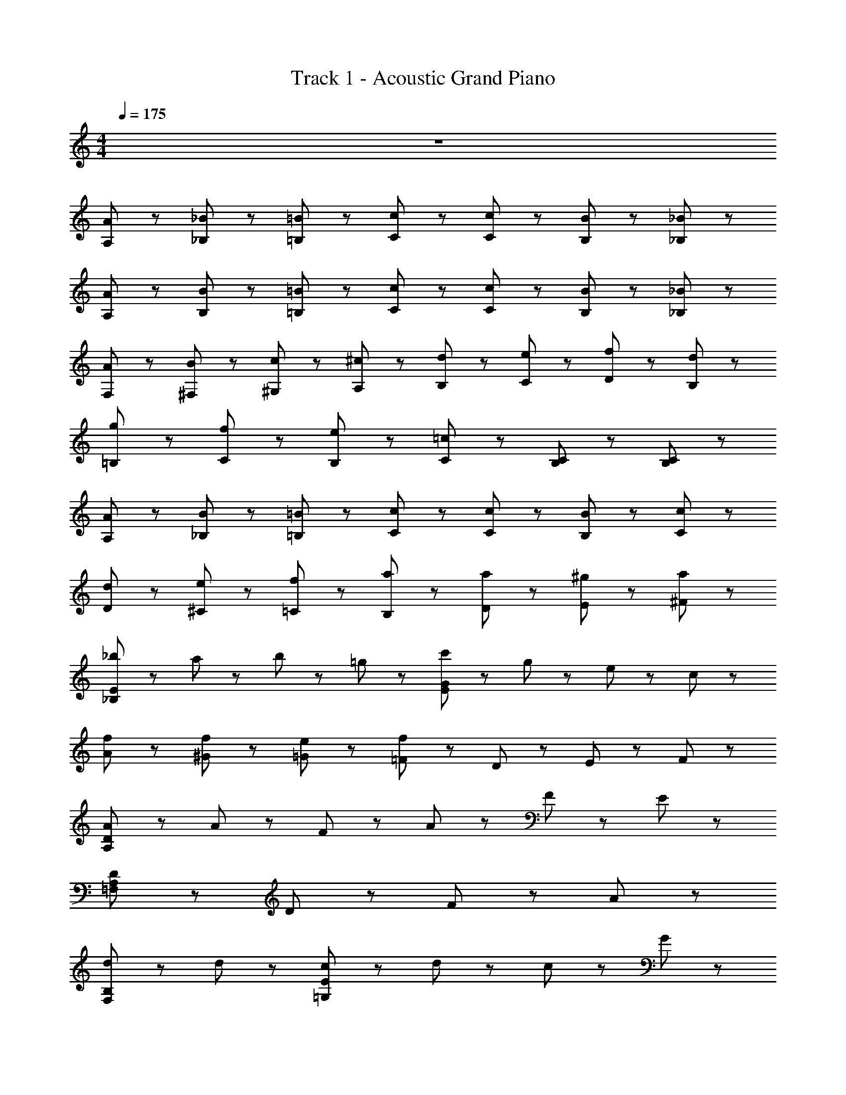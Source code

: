 X: 1
T: Track 1 - Acoustic Grand Piano
Z: ABC Generated by Starbound Composer
L: 1/8
M: 4/4
Q: 1/4=175
K: C
z8 
[A43/48A,43/48] z5/48 [_B43/48_B,43/48] z5/48 [=B43/48=B,43/48] z5/48 [c43/48C43/48] z53/48 [c43/48C43/48] z5/48 [B43/48B,43/48] z5/48 [_B43/48_B,43/48] z5/48 
[A43/48A,43/48] z5/48 [B43/48B,43/48] z5/48 [=B43/48=B,43/48] z5/48 [c43/48C43/48] z53/48 [c43/48C43/48] z5/48 [B43/48B,43/48] z5/48 [_B43/48_B,43/48] z5/48 
[A43/48F,43/48] z5/48 [B43/48^F,43/48] z5/48 [c43/48^G,43/48] z5/48 [^c43/48A,43/48] z5/48 [d43/48B,43/48] z5/48 [e43/48C43/48] z5/48 [f43/48D43/48] z5/48 [d43/48B,43/48] z5/48 
[g43/48=B,43/48] z5/48 [f43/48C43/48] z5/48 [e43/48B,43/48] z5/48 [=c43/48C43/48] z53/48 [B,43/48C43/48] z5/48 [B,43/24C43/24] z5/24 
[A43/48A,43/48] z5/48 [B43/48_B,43/48] z5/48 [=B43/48=B,43/48] z5/48 [c43/48C43/48] z53/48 [c43/48C43/48] z5/48 [B43/48B,43/48] z5/48 [c43/48C43/48] z5/48 
[d43/48D43/48] z5/48 [e43/48^C43/48] z5/48 [f43/48=C43/48] z5/48 [a43/48B,43/48] z53/48 [a43/48D43/48] z5/48 [^g43/48E43/48] z5/48 [a43/48^F43/48] z5/48 
[_b43/48_B,173/48E173/48] z5/48 a43/48 z5/48 b43/48 z5/48 =g43/48 z5/48 [c'43/48E173/48G173/48] z5/48 g43/48 z5/48 e43/48 z5/48 c43/48 z5/48 
[f43/48A43/48] z5/48 [f43/48^G43/48] z5/48 [e43/48=G43/48] z5/48 [f43/48=F43/48] z53/48 D43/48 z5/48 E43/48 z5/48 F43/48 z5/48 
[A65/24A,173/24D173/24] z7/24 A43/48 z5/48 F43/48 z5/48 A43/48 z5/48 F43/48 z5/48 E43/48 z5/48 
[D173/48A,173/24=F,173/24] z67/48 D43/48 z5/48 F43/48 z5/48 A43/48 z5/48 
[d65/24B,173/48F,173/48] z7/24 d43/48 z5/48 [c43/48=G,173/48E173/48] z5/48 d43/48 z5/48 c43/48 z5/48 G43/48 z5/48 
[A,173/48F173/48A235/48] z19/48 [E43/48A,43/48] z53/48 [E43/24E,43/24^C,43/24] z5/24 
[F65/24D,,173/48D,173/48] z7/24 F43/48 z5/48 [E43/48C,,173/48=C,173/48] z5/48 F43/48 z5/48 A43/48 z5/48 D43/48 z5/48 
[G43/48B,,,173/24B,,173/24] z5/48 G11/24 z/24 G11/24 z/24 G43/48 z5/48 G43/48 z5/48 ^F43/48 z5/48 G43/48 z5/48 F43/48 z5/48 G43/48 z5/48 
[G43/48F,,43/48_B,,43/48] z5/48 F43/48 z5/48 [G43/48B,43/24F,43/24] z5/48 G43/48 z5/48 [_B43/48G,43/48C,43/48] z5/48 =B43/48 z5/48 [c43/48G43/24C43/24] z5/48 c43/48 z5/48 
[A43/48A,173/24F,173/24] z5/48 A11/24 z/24 A11/24 z/24 =F43/48 z5/48 F43/48 z5/48 F43/48 z5/48 f43/48 z5/48 f43/24 z5/24 
[d43/48F43/24A,43/24] z5/48 c43/48 z5/48 [d43/48D43/48F,43/48] z5/48 [f43/24F43/24A,43/24] z5/24 [f11/24D11/24F,11/24] z/24 d11/24 z/24 A11/24 z/24 ^G11/24 z/24 =G11/24 z/24 F11/24 z/24 
[d43/48F43/24A,43/24] z5/48 c43/48 z5/48 [d43/48D43/48F,43/48] z5/48 [f43/48F43/24A,43/24] z5/48 f11/24 z/24 g11/24 z/24 [D11/24F,11/24] z13/24 d43/48 z5/48 c43/48 z5/48 
[d43/48F43/24A,43/24] z5/48 c43/48 z5/48 [d43/48D43/48F,43/48] z5/48 [f43/24F43/24A,43/24] z5/24 [f11/24D11/24F,11/24] z/24 d11/24 z/24 A11/24 z/24 ^G11/24 z/24 =G11/24 z/24 F11/24 z/24 
d43/48 z5/48 [c43/48A,43/48F43/48] z5/48 d43/48 z5/48 [a43/48A,43/48F43/48] z5/48 a11/24 z/24 a11/24 z/24 [G,43/48E43/48] z5/48 g43/48 z5/48 [g43/48G,43/48E43/48] z5/48 
[d43/48F43/24B,43/24] z5/48 c43/48 z5/48 [d43/48D43/48F,43/48] z5/48 [f43/24F43/24B,43/24] z5/24 [f11/24D11/24F,11/24] z/24 d11/24 z/24 A11/24 z/24 ^G11/24 z/24 =G11/24 z/24 F11/24 z/24 
[d43/48F43/24B,43/24] z5/48 c43/48 z5/48 [d43/48D43/48F,43/48] z5/48 [f43/48F43/24B,43/24] z5/48 f11/24 z/24 g11/24 z/24 [D11/24F,11/24] z13/24 d43/48 z5/48 c43/48 z5/48 
[d43/48F43/24B,43/24] z5/48 c43/48 z5/48 [d43/48D43/48F,43/48] z5/48 [f43/24F43/24B,43/24] z5/24 [f11/24D11/24F,11/24] z/24 d11/24 z/24 A11/24 z/24 ^G11/24 z/24 =G11/24 z/24 F11/24 z/24 
a11/24 z/24 a11/24 z/24 [a11/24A,43/48A43/48] z/24 a11/24 z/24 a11/24 z/24 a11/24 z/24 [a11/24A,43/48A43/48] z/24 a11/24 z/24 c'43/48 z5/48 [a43/48A,43/48A43/48] z5/48 g43/48 z5/48 [f43/48A,43/48A43/48] z5/48 
[d43/48F43/24A,43/24] z5/48 c43/48 z5/48 [d43/48D43/48F,43/48] z5/48 [f43/24F43/24A,43/24] z5/24 [f11/24D11/24F,11/24] z/24 d11/24 z/24 A11/24 z/24 ^G11/24 z/24 =G11/24 z/24 F11/24 z/24 
[d43/48F43/24A,43/24] z5/48 c43/48 z5/48 [d43/48D43/48F,43/48] z5/48 [f43/48F43/24A,43/24] z5/48 f11/24 z/24 g11/24 z/24 [D11/24F,11/24] z13/24 d43/48 z5/48 c43/48 z5/48 
[d43/48F43/24A,43/24] z5/48 c43/48 z5/48 [d43/48D43/48F,43/48] z5/48 [f43/24F43/24A,43/24] z5/24 [f11/24D11/24F,11/24] z/24 d11/24 z/24 A11/24 z/24 ^G11/24 z/24 =G11/24 z/24 F11/24 z/24 
d43/48 z5/48 [c43/48F43/48A,43/48] z5/48 d43/48 z5/48 [a43/48F43/48A,43/48] z5/48 a11/24 z/24 a11/24 z/24 [E43/48G,43/48] z5/48 g43/48 z5/48 [g43/48E43/48G,43/48] z5/48 
[d43/48F43/24B,43/24] z5/48 c43/48 z5/48 [d43/48D43/48F,43/48] z5/48 [f43/24F43/24B,43/24] z5/24 [f11/24D11/24F,11/24] z/24 d11/24 z/24 A11/24 z/24 ^G11/24 z/24 =G11/24 z/24 F11/24 z/24 
[d43/48F43/24B,43/24] z5/48 c43/48 z5/48 [d43/48D43/48F,43/48] z5/48 [f43/48F43/24B,43/24] z5/48 f11/24 z/24 g11/24 z/24 [D11/24F,11/24] z13/24 d43/48 z5/48 c43/48 z5/48 
[^d11/24^D,11/24] z/24 [d11/24D,11/24] z13/24 [=d11/24=D,11/24] z/24 [d11/24D,11/24] z13/24 [c11/24C,11/24] z/24 [c11/24C,11/24] z25/24 [d43/48D,43/48] z5/48 [^d43/48^D,43/48] z5/48 [c43/48C,43/48] z5/48 
[=d43/48=D,43/48] z5/48 [d43/48D,43/48] z5/48 [d43/48D,43/48] z5/48 [c11/24C,11/24] z/24 [d11/24D,11/24] z49/24 d'43/48 z53/48 
[D43/48D,,173/24] z5/48 [D43/48A,,43/48F,,43/48] z5/48 D43/48 z5/48 [F43/48A,,43/48F,,43/48] z5/48 [A173/48z] [A,,43/48F,,43/48] z53/48 [A,,43/48F,,43/48] z5/48 
[E43/48A,,173/24] z5/48 [E43/48E,43/48C,43/48] z5/48 E43/48 z5/48 [C43/48E,43/48C,43/48] z5/48 [A,173/48z] [E,43/48C,43/48] z53/48 [E,43/48C,43/48] z5/48 
[B,43/48B,,173/24] z5/48 [B,43/48F,43/48D,43/48] z5/48 B,43/48 z5/48 [D43/48F,43/48D,43/48] z5/48 [F43/24z] [F,43/48D,43/48] z5/48 E43/48 z5/48 [F43/48F,43/48D,43/48] z5/48 
[G43/48A,,173/48] z5/48 [G43/48C,43/48E,43/48] z5/48 E43/48 z5/48 [E43/48C,43/48E,43/48] z5/48 [A,,43/48C173/48] z5/48 G,,43/48 z5/48 F,,43/48 z5/48 E,,43/48 z5/48 
[D43/48D,,173/24] z5/48 [D11/24A,,43/48F,,43/48] z/24 D11/24 z/24 D43/48 z5/48 [F43/48A,,43/48F,,43/48] z5/48 [A173/48z] [A,,43/48F,,43/48] z53/48 [A,,43/48F,,43/48] z5/48 
[E43/48A,,173/24] z5/48 [E11/24E,43/48C,43/48] z/24 E11/24 z/24 E43/48 z5/48 [C43/48E,43/48C,43/48] z5/48 [A,173/48z] [E,43/48C,43/48] z53/48 [E,43/48C,43/48] z5/48 
[F43/48D,,173/48] z5/48 [D43/48B,,43/48F,,43/48] z5/48 B,43/48 z5/48 [F43/48B,,43/48F,,43/48] z5/48 [E43/48E,,173/48] z5/48 [C43/48C,43/48G,,43/48] z5/48 G,43/48 z5/48 [E43/48C,43/48G,,43/48] z5/48 
[E65/24A,,173/48z] [C,43/48E,43/48] z53/48 [D43/48C,43/48E,43/48] z5/48 [D173/48A,,173/48z] [F,43/48D,43/48] z53/48 [F,43/48D,43/48] z5/48 
[D43/48D,,173/24] z5/48 [D43/48A,,43/48F,,43/48] z5/48 D43/48 z5/48 [F43/48A,,43/48F,,43/48] z5/48 [A173/48z] [A,,43/48F,,43/48] z53/48 [A,,43/48F,,43/48] z5/48 
[E43/48A,,173/24] z5/48 [E11/24E,43/48C,43/48] z/24 E11/24 z/24 E43/48 z5/48 [C43/48E,43/48C,43/48] z5/48 [A,173/48z] [E,43/48C,43/48] z53/48 [E,43/48C,43/48] z5/48 
[B,43/48B,,173/24] z5/48 [B,11/24F,43/48D,43/48] z/24 B,11/24 z/24 B,43/48 z5/48 [D43/48F,43/48D,43/48] z5/48 [F43/24z] [F,43/48D,43/48] z5/48 E43/48 z5/48 [F43/48F,43/48D,43/48] z5/48 
[G43/24A,,173/48z] [C,43/48E,43/48] z5/48 [E43/24z] [C,43/48E,43/48] z5/48 [A,,43/48C173/48] z5/48 G,,43/48 z5/48 F,,43/48 z5/48 E,,43/48 z5/48 
[D11/24D,11/24] z/24 [D11/24D,11/24] z/24 [D11/24D,11/24] z/24 [^C11/24^C,11/24] z/24 [D11/24D,11/24] z/24 [D11/24D,11/24] z/24 [D11/24D,11/24] z/24 [E11/24E,11/24] z/24 [F11/24F,11/24] z/24 [F11/24F,11/24] z/24 [F11/24F,11/24] z/24 [E11/24E,11/24] z/24 [F11/24F,11/24] z/24 [F11/24F,11/24] z/24 [F11/24F,11/24] z/24 [G11/24G,11/24] z/24 
[A11/24A,11/24] z/24 [A11/24A,11/24] z/24 [A11/24A,11/24] z/24 [A11/24A,11/24] z/24 [A11/24A,11/24] z/24 [A11/24A,11/24] z/24 [A11/24A,11/24] z/24 [A11/24A,11/24] z/24 [^G43/48^G,43/48] z5/48 [A43/48A,43/48] z5/48 [A43/24A,43/24] z5/24 
[F43/48D,,173/48] z5/48 [D43/48B,,43/48F,,43/48] z5/48 B,43/48 z5/48 [F43/48B,,43/48F,,43/48] z5/48 [E43/48E,,173/48] z5/48 [=C43/48G,,43/48=C,43/48] z5/48 =G,43/48 z5/48 [E43/48G,,43/48C,43/48] z5/48 
[E65/24G,,173/48z] [C,43/48E,43/48] z53/48 [^F43/48C,43/48E,43/48] z5/48 [F173/48A,,173/48z] [^F,43/48D,43/48] z53/48 [F,43/48D,43/48] z5/48 
[=B,43/48D,173/24G,,173/24] z5/48 A,43/48 z5/48 B,43/48 z5/48 D173/48 z67/48 
[B,43/48E,173/24A,,173/24] z5/48 A,43/48 z5/48 B,43/48 z5/48 D43/24 z5/24 E43/48 z5/48 B,43/48 z5/48 A,43/48 z5/48 
[B,43/48F,173/24=B,,173/24] z5/48 A,43/48 z5/48 B,43/48 z5/48 D173/48 z67/48 
[B,43/48D,173/24^F,,173/24] z5/48 A,43/48 z5/48 B,43/48 z5/48 F43/24 z5/24 F43/48 z5/48 E43/24 z5/24 
[B,43/48G,,173/24] z5/48 [A,43/48D,43/48B,,43/48] z5/48 B,43/48 z5/48 [D,43/48B,,43/48D43/24] z53/48 [D43/48D,43/48B,,43/48] z5/48 B,43/48 z5/48 [A,43/48D,43/48B,,43/48] z5/48 
[F43/24^G,,173/24z] [D,43/48B,,43/48] z5/48 [F43/24z] [D,43/48B,,43/48] z5/48 [G43/24z] [D,43/48B,,43/48] z5/48 [G43/24z] [D,43/48B,,43/48] z5/48 
[A43/24A,43/24a'173/48a173/48] z53/24 [A43/24A,43/24a'173/48a173/48] z53/24 
[A43/48A,43/48a'173/48a173/48] z5/48 A,,11/24 z13/24 ^C,11/24 z13/24 E,11/24 z13/24 A,11/24 z13/24 D43/48 z5/48 E43/48 z5/48 =F43/48 z5/48 
[A65/24D,173/24z] [A,43/48=F,43/48] z53/48 [A43/48A,43/48F,43/48] z5/48 F43/48 z5/48 [A43/48A,43/48F,43/48] z5/48 F43/48 z5/48 [E43/48A,43/48F,43/48] z5/48 
[D173/48A,,173/24z] [D,43/48F,43/48] z53/48 [D,43/48F,43/48] z53/48 [D43/48D,43/48F,43/48] z5/48 F43/48 z5/48 [A43/48D,43/48F,43/48] z5/48 
[d65/24_B,,173/48z] [F,43/48D,43/48] z53/48 [d43/48F,43/48D,43/48] z5/48 [c43/48=C,173/48] z5/48 [d43/48G,43/48E,43/48] z5/48 c43/48 z5/48 [=G43/48G,43/48E,43/48] z5/48 
[F,173/48A235/48z] [C43/48A,43/48] z53/48 [C43/48A,43/48] z5/48 E,43/48 z53/48 [E43/24^C43/24A,43/24] z5/24 
[F65/24D,173/48z] [A,43/48F,43/48] z53/48 [F11/24A,43/48F,43/48] z/24 F11/24 z/24 [E43/48C,173/48] z5/48 [F43/48G,43/48E,43/48] z5/48 A43/48 z5/48 [D43/48G,43/48E,43/48] z53/48 
[G11/24G,43/48D,43/48=B,,307/48] z/24 G11/24 z/24 G43/48 z5/48 [G43/48G,43/48D,43/48] z5/48 G43/48 z5/48 [G11/24G,43/48D,43/48] z/24 A11/24 z/24 ^F43/48 z5/48 [G43/48G,43/48D,43/48] z5/48 [=F43/48D,,173/48] z5/48 
[D43/48=F,,43/48_B,,43/48] z5/48 _B,43/48 z5/48 [F43/48F,,43/48B,,43/48] z5/48 [E43/48E,,173/48] z5/48 [=C43/48C,43/48=G,,43/48] z5/48 G,43/48 z5/48 [E43/48C,43/48G,,43/48] z5/48 [E43/24G,,43/24z] 
[C,43/48E,43/48] z5/48 [^F43/24A,,65/24z] [D,43/48^F,43/48] z5/48 [F43/48D,43/48F,43/48] z5/48 D43/48 z5/48 E43/48 z5/48 =F43/48 z5/48 [A65/24D,173/24z] 
[A,43/48=F,43/48] z53/48 [A43/48A,43/48F,43/48] z5/48 F43/48 z5/48 [A43/48A,43/48F,43/48] z5/48 F43/48 z5/48 [E43/48A,43/48F,43/48] z5/48 [D173/48A,,173/24z] 
[D,43/48F,43/48] z53/48 [D,43/48F,43/48] z53/48 [D43/48D,43/48F,43/48] z5/48 F43/48 z5/48 [A43/48D,43/48F,43/48] z5/48 [d65/24B,,173/48z] 
[F,43/48D,43/48] z53/48 [d43/48F,43/48D,43/48] z5/48 [c43/48C,173/48] z5/48 [d43/48G,43/48E,43/48] z5/48 c43/48 z5/48 [G43/48G,43/48E,43/48] z5/48 [F,173/48A235/48z] 
[C43/48A,43/48] z53/48 [C43/48A,43/48] z5/48 E,43/48 z53/48 [E43/24^C43/24A,43/24] z5/24 [F65/24D,173/48z] 
[A,43/48F,43/48] z53/48 [F43/48A,43/48F,43/48] z5/48 [E43/48C,173/48] z5/48 [F43/48G,43/48E,43/48] z5/48 A43/48 z5/48 [D43/48G,43/48E,43/48] z5/48 [G43/48=B,,173/24] z5/48 
[G11/24G,43/48D,43/48] z/24 G11/24 z/24 G43/48 z5/48 [G43/48G,43/48D,43/48] z5/48 ^F43/48 z5/48 [G43/48G,43/48D,43/48] z5/48 F43/48 z5/48 [G43/48G,43/48D,43/48] z5/48 G43/48 z5/48 
F43/48 z5/48 [G43/48C,43/24G,,43/24E,,43/24] z5/48 G43/48 z5/48 _B43/48 z5/48 =B43/48 z5/48 [c43/48E43/24=C43/24G,43/24] z5/48 c43/48 z5/48 C43/48 z5/48 
c11/24 z/24 A11/24 z/24 G43/48 z5/48 D43/48 z5/48 C43/48 z5/48 =F43/48 z5/48 [f'43/24f43/24F,43/24F43/24] z5/24 [d43/48F43/24A,43/24] z5/48 
c43/48 z5/48 [d43/48D43/48F,43/48] z5/48 [f43/24F43/24A,43/24] z5/24 [f11/24D11/24F,11/24] z/24 d11/24 z/24 A11/24 z/24 ^G11/24 z/24 =G11/24 z/24 F11/24 z/24 [d43/48F43/24A,43/24] z5/48 
c43/48 z5/48 [d43/48D43/48F,43/48] z5/48 [f43/48F43/24A,43/24] z5/48 f11/24 z/24 g11/24 z/24 [D11/24F,11/24] z13/24 d43/48 z5/48 c43/48 z5/48 [d43/48F43/24A,43/24] z5/48 
c43/48 z5/48 [d43/48D43/48F,43/48] z5/48 [f43/24F43/24A,43/24] z5/24 [f11/24D11/24F,11/24] z/24 d11/24 z/24 A11/24 z/24 ^G11/24 z/24 =G11/24 z/24 F11/24 z/24 d43/48 z5/48 
[c43/48F43/48A,43/48] z5/48 d43/48 z5/48 [a43/48F43/48A,43/48] z5/48 a11/24 z/24 a11/24 z/24 [E43/48G,43/48] z5/48 g43/48 z5/48 [g43/48E43/48G,43/48] z5/48 [d43/48F43/24B,43/24] z5/48 
c43/48 z5/48 [d43/48D43/48F,43/48] z5/48 [f43/24F43/24B,43/24] z5/24 [f11/24D11/24F,11/24] z/24 d11/24 z/24 A11/24 z/24 ^G11/24 z/24 =G11/24 z/24 F11/24 z/24 [d43/48F43/24B,43/24] z5/48 
c43/48 z5/48 [d43/48D43/48F,43/48] z5/48 [f43/48F43/24B,43/24] z5/48 f11/24 z/24 g11/24 z/24 [D11/24F,11/24] z13/24 d43/48 z5/48 c43/48 z5/48 [d43/48F43/24B,43/24] z5/48 
c43/48 z5/48 [d43/48D43/48F,43/48] z5/48 [f43/24F43/24B,43/24] z5/24 [f11/24D11/24F,11/24] z/24 d11/24 z/24 A11/24 z/24 ^G11/24 z/24 =G11/24 z/24 F11/24 z/24 a11/24 z/24 a11/24 z/24 
[a11/24A43/48A,43/48] z/24 a11/24 z/24 a11/24 z/24 a11/24 z/24 [a11/24A43/48A,43/48] z/24 a11/24 z/24 c'43/48 z5/48 [a43/48A43/48A,43/48] z5/48 g43/48 z5/48 [f43/48A43/48A,43/48] z5/48 [d43/48F43/24A,43/24] z5/48 
c43/48 z5/48 [d43/48D43/48F,43/48] z5/48 [f43/24F43/24A,43/24] z5/24 [f11/24D11/24F,11/24] z/24 d11/24 z/24 A11/24 z/24 ^G11/24 z/24 =G11/24 z/24 F11/24 z/24 [d43/48F43/24A,43/24] z5/48 
c43/48 z5/48 [d43/48D43/48F,43/48] z5/48 [f43/48F43/24A,43/24] z5/48 f11/24 z/24 g11/24 z/24 [D11/24F,11/24] z13/24 d43/48 z5/48 c43/48 z5/48 [d43/48F43/24A,43/24] z5/48 
c43/48 z5/48 [d43/48D43/48F,43/48] z5/48 [f43/24F43/24A,43/24] z5/24 [f11/24D11/24F,11/24] z/24 d11/24 z/24 A11/24 z/24 ^G11/24 z/24 =G11/24 z/24 F11/24 z/24 d43/48 z5/48 
[c43/48F43/48A,43/48] z5/48 d43/48 z5/48 [a43/48F43/48A,43/48] z5/48 a11/24 z/24 a11/24 z/24 [E43/48G,43/48] z5/48 g43/48 z5/48 [g43/48E43/48G,43/48] z5/48 [d43/48F43/24B,43/24] z5/48 
c43/48 z5/48 [d43/48D43/48F,43/48] z5/48 [f43/24F43/24B,43/24] z5/24 [f11/24D11/24F,11/24] z/24 d11/24 z/24 A11/24 z/24 ^G11/24 z/24 =G11/24 z/24 F11/24 z/24 [d43/48F43/24B,43/24] z5/48 
c43/48 z5/48 [d43/48D43/48F,43/48] z5/48 [f43/48F43/24B,43/24] z5/48 f11/24 z/24 g11/24 z/24 [D11/24F,11/24] z13/24 d43/48 z5/48 c43/48 z5/48 [^d11/24^D,11/24] z/24 [d11/24D,11/24] z13/24 
[=d11/24=D,11/24] z/24 [d11/24D,11/24] z13/24 [c11/24C,11/24] z/24 [c11/24C,11/24] z25/24 [d43/48D,43/48] z5/48 [^d43/48^D,43/48] z5/48 [c43/48C,43/48] z5/48 [=d43/48=D,43/48] z5/48 [d43/48D,43/48] z5/48 
[d43/48D,43/48] z5/48 [c11/24C,11/24] z/24 [d11/24D,11/24] z49/24 d'43/48 z53/48 [D43/48D,,173/24] z5/48 [D43/48A,,43/48F,,43/48] z5/48 
D43/48 z5/48 [F43/48A,,43/48F,,43/48] z5/48 [A173/48z] [A,,43/48F,,43/48] z53/48 [A,,43/48F,,43/48] z5/48 [E43/48A,,173/24] z5/48 [E43/48E,43/48C,43/48] z5/48 
E43/48 z5/48 [C43/48E,43/48C,43/48] z5/48 [A,173/48z] [E,43/48C,43/48] z53/48 [E,43/48C,43/48] z5/48 [B,43/48_B,,173/24] z5/48 [B,43/48F,43/48D,43/48] z5/48 
B,43/48 z5/48 [D43/48F,43/48D,43/48] z5/48 [F43/24z] [F,43/48D,43/48] z5/48 E43/48 z5/48 [F43/48F,43/48D,43/48] z5/48 [G43/24A,,173/48z] [C,43/48E,43/48] z5/48 
[E43/24z] [C,43/48E,43/48] z5/48 [A,,43/48C43/24] z5/48 G,,43/48 z5/48 [F,,43/48b'43/24a'43/24] z5/48 E,,43/48 z5/48 [D43/48D,,173/24] z5/48 [D43/48A,,43/48F,,43/48] z5/48 
D43/48 z5/48 [F43/48A,,43/48F,,43/48] z5/48 [A173/48z] [A,,43/48F,,43/48] z53/48 [A,,43/48F,,43/48] z5/48 [E43/24A,,173/24z] [E,43/48C,43/48] z5/48 
E43/48 z5/48 [C43/48E,43/48C,43/48] z5/48 [A,173/48z] [E,43/48C,43/48] z53/48 [E,43/48C,43/48] z5/48 [F43/48D,,173/48] z5/48 [D43/48B,,43/48F,,43/48] z5/48 
B,43/48 z5/48 [F43/48B,,43/48F,,43/48] z5/48 [E43/48E,,173/48] z5/48 [C43/48C,43/48G,,43/48] z5/48 G,43/48 z5/48 [E43/48C,43/48G,,43/48] z5/48 [A,,43/48E65/24] z5/48 ^G,,43/48 z5/48 
=G,,43/48 z5/48 [D43/48^F,,43/48] z5/48 [=F,,43/48D173/48] z5/48 A,,,43/48 z5/48 C,,43/48 z5/48 ^C,,43/48 z5/48 [D43/48D,,173/24] z5/48 [D43/48A,,43/48F,,43/48] z5/48 
D43/48 z5/48 [F43/48A,,43/48F,,43/48] z5/48 [A173/48z] [A,,43/48F,,43/48] z53/48 [A,,43/48F,,43/48] z5/48 [E43/48A,,173/24] z5/48 [E11/24E,43/48C,43/48] z/24 E11/24 z/24 
E43/48 z5/48 [C43/48E,43/48C,43/48] z5/48 [A,173/48z] [E,43/48C,43/48] z53/48 [E,43/48C,43/48] z5/48 [B,43/48B,,173/24] z5/48 [B,11/24F,43/48D,43/48] z/24 B,11/24 z/24 
B,43/48 z5/48 [D43/48F,43/48D,43/48] z5/48 [F43/24z] [F,43/48D,43/48] z5/48 E43/48 z5/48 [F43/48F,43/48D,43/48] z5/48 [G43/24A,,173/48z] [C,43/48E,43/48] z5/48 
[E43/24z] [C,43/48E,43/48] z5/48 [A,,43/48C173/48] z5/48 G,,43/48 z5/48 F,,43/48 z5/48 E,,43/48 z5/48 [D11/24D,11/24] z/24 [D11/24D,11/24] z/24 [D11/24D,11/24] z/24 [^C11/24^C,11/24] z/24 
[D11/24D,11/24] z/24 [D11/24D,11/24] z/24 [D11/24D,11/24] z/24 [E11/24E,11/24] z/24 [F11/24F,11/24] z/24 [F11/24F,11/24] z/24 [F11/24F,11/24] z/24 [E11/24E,11/24] z/24 [F11/24F,11/24] z/24 [F11/24F,11/24] z/24 [F11/24F,11/24] z/24 [G11/24G,11/24] z/24 [A11/24A,11/24] z/24 [A11/24A,11/24] z/24 [A11/24A,11/24] z/24 [A11/24A,11/24] z/24 
[A11/24A,11/24] z/24 [A11/24A,11/24] z/24 [A11/24A,11/24] z/24 [A11/24A,11/24] z/24 [^G43/48^G,43/48] z5/48 [A43/48A,43/48] z5/48 [A43/24A,43/24] z5/24 [F43/48D,,173/48] z5/48 [D43/48B,,43/48F,,43/48] z5/48 
B,43/48 z5/48 [F43/48B,,43/48F,,43/48] z5/48 [E43/48E,,173/48] z5/48 [=C43/48G,,43/48=C,43/48] z5/48 =G,43/48 z5/48 [E43/48G,,43/48C,43/48] z5/48 [E65/24G,,173/48z] [C,43/48E,43/48] z53/48 
[^F43/48C,43/48E,43/48] z5/48 [F173/48A,,173/48z] [^F,43/48D,43/48] z53/48 [F,43/48D,43/48] z5/48 [=B,43/48G,,65/24D,65/24] z5/48 A,43/48 z5/48 B,43/48 z5/48 
[D,65/24G,,65/24D173/48] z7/24 [G,,43/24D,43/24] z5/24 [B,43/48A,,65/24E,65/24] z5/48 A,43/48 z5/48 B,43/48 z5/48 
[D43/24E,65/24A,,65/24] z5/24 E43/48 z5/48 [B,43/48A,,43/24E,43/24] z5/48 A,43/48 z5/48 [B,43/48=B,,65/24F,65/24] z5/48 A,43/48 z5/48 B,43/48 z5/48 
[F,65/24B,,65/24D173/48] z7/24 [B,,43/24F,43/24] z5/24 [B,43/48^F,,65/24D,65/24] z5/48 A,43/48 z5/48 B,43/48 z5/48 
[F43/24D,65/24F,,65/24] z5/24 F43/48 z5/48 [E43/24F,,43/24D,43/24] z5/24 [B,43/48G,,173/24] z5/48 [A,43/48D,43/48B,,43/48] z5/48 B,43/48 z5/48 
[D,43/48B,,43/48D43/24] z53/48 [D43/48D,43/48B,,43/48] z5/48 B,43/48 z5/48 [A,43/48D,43/48B,,43/48] z5/48 [F43/24^G,,173/24z] [D,43/48B,,43/48] z5/48 [F43/24z] 
[D,43/48B,,43/48] z5/48 [G43/24z] [D,43/48B,,43/48] z5/48 [G43/24z] [D,43/48B,,43/48] z5/48 [A43/24A,43/24a'173/48a173/48] z53/24 
[A43/24A,43/24a'173/48a173/48] z53/24 [^C,11/24a''173/48a'173/48] z/24 D,11/24 z/24 C,11/24 z/24 E,11/24 z/24 A,11/24 z/24 _B,11/24 z/24 A,11/24 z/24 ^G,11/24 z/24 
A,11/24 z13/24 D43/48 z5/48 E43/48 z5/48 =F43/48 z5/48 [A65/24D,173/24z] [A,43/48=F,43/48] z53/48 [A43/48A,43/48F,43/48] z5/48 
F43/48 z5/48 [A43/48A,43/48F,43/48] z5/48 F43/48 z5/48 [E43/48A,43/48F,43/48] z5/48 [D173/48A,,173/24z] [D,43/48F,43/48] z53/48 [D,43/48F,43/48] z53/48 
[D43/48D,43/48F,43/48] z5/48 F43/48 z5/48 [A43/48D,43/48F,43/48] z5/48 [d65/24_B,,173/48z] [F,43/48D,43/48] z53/48 [d43/48F,43/48D,43/48] z5/48 [c43/48=C,173/48] z5/48 
[d43/48=G,43/48E,43/48] z5/48 c43/48 z5/48 [=G43/48G,43/48E,43/48] z5/48 [F,173/48A235/48z] [C43/48A,43/48] z53/48 [C43/48A,43/48] z5/48 E,43/48 z53/48 
[E43/48A,43/48^C43/48] z53/48 [F65/24D65/24F,65/24D,65/24A,65/24] z7/24 [F11/24A,43/48F,43/48] z/24 F11/24 z/24 [E43/48C,173/48] z5/48 [F43/48G,43/48E,43/48] z5/48 
A43/48 z5/48 [D43/48G,43/48E,43/48] z53/48 [G11/24G,43/48D,43/48=B,,307/48] z/24 G11/24 z/24 G43/48 z5/48 [G43/48G,43/48D,43/48] z5/48 G43/48 z5/48 [G11/24G,43/48D,43/48] z/24 A11/24 z/24 
^F43/48 z5/48 [G43/48G,43/48D,43/48] z5/48 [=F43/48D,,173/48] z5/48 [D43/48=F,,43/48_B,,43/48] z5/48 B,43/48 z5/48 [F43/48F,,43/48B,,43/48] z5/48 [E43/48E,,173/48] z5/48 [=C43/48C,43/48=G,,43/48] z5/48 
G,43/48 z5/48 [E43/48C,43/48G,,43/48] z5/48 [E43/24G,,43/24z] [C,43/48E,43/48] z5/48 [^F43/24A,,65/24z] [D,43/48^F,43/48] z5/48 [F43/48D,43/48F,43/48] z5/48 D43/48 z5/48 
E43/48 z5/48 =F43/48 z5/48 [A65/24D,173/24z] [A,43/48=F,43/48] z53/48 [A43/48A,43/48F,43/48] z5/48 F43/48 z5/48 [A43/48A,43/48F,43/48] z5/48 
F43/48 z5/48 [E43/48A,43/48F,43/48] z5/48 [D173/48A,,173/24z] [D,43/48F,43/48] z53/48 [D,43/48F,43/48] z53/48 [D43/48D,43/48F,43/48] z5/48 
F43/48 z5/48 [A43/48D,43/48F,43/48] z5/48 [d65/24B,,173/48z] [F,43/48D,43/48] z53/48 [d43/48F,43/48D,43/48] z5/48 [c43/48C,173/48] z5/48 [d43/48G,43/48E,43/48] z5/48 
c43/48 z5/48 [G43/48G,43/48E,43/48] z5/48 [F,173/48A235/48z] [C43/48A,43/48] z53/48 [C43/48A,43/48] z5/48 E,43/48 z53/48 
[E43/24^C43/24A,43/24] z5/24 [F65/24D,173/48z] [A,43/48F,43/48] z53/48 [F43/48A,43/48F,43/48] z5/48 [E43/48C,173/48] z5/48 [F43/48G,43/48E,43/48] z5/48 
A43/48 z5/48 [D43/48G,43/48E,43/48] z5/48 [G43/48=B,,173/24] z5/48 [G11/24G,43/48D,43/48] z/24 G11/24 z/24 G43/48 z5/48 [G43/48G,43/48D,43/48] z5/48 ^F43/48 z5/48 [G43/48G,43/48D,43/48] z5/48 
F43/48 z5/48 [G43/48G,43/48D,43/48] z5/48 [G43/48F,,43/48_B,,43/48] z5/48 F43/48 z5/48 [G43/24B,43/24F,43/24] z5/24 [_B43/48G,43/48C,43/48] z5/48 =B43/48 z5/48 
[c43/48G43/24=C43/24] z5/48 c43/48 z5/48 C11/24 z/24 D11/24 z/24 =F11/24 z/24 G11/24 z/24 A43/48 z5/48 G43/48 z5/48 F43/48 z5/48 F43/48 z5/48 
[f'43/24f43/24F,43/24F43/24] z5/24 [A43/48A,43/48] z5/48 [_B43/48B,43/48] z5/48 [=B43/48=B,43/48] z5/48 [c43/48C43/48] z53/48 [c43/48C43/48] z5/48 
[B43/48B,43/48] z5/48 [_B43/48_B,43/48] z5/48 [A43/48A,43/48] z5/48 [B43/48B,43/48] z5/48 [=B43/48=B,43/48] z5/48 [c43/48C43/48] z53/48 [c43/48C43/48] z5/48 
[B43/48B,43/48] z5/48 [_B43/48_B,43/48] z5/48 [A43/48F,43/48] z5/48 [B43/48^F,43/48] z5/48 [c43/48^G,43/48] z5/48 [^c43/48A,43/48] z5/48 [d43/48B,43/48] z5/48 [e43/48C43/48] z5/48 
[f43/48D43/48] z5/48 [d43/48B,43/48] z5/48 [g43/48=B,43/48] z5/48 [f43/48C43/48] z5/48 [e43/48B,43/48] z5/48 [=c43/48C43/48] z53/48 [B,43/48C43/48] z5/48 
[B,43/24C43/24] z5/24 [A43/48A,43/48] z5/48 [B43/48_B,43/48] z5/48 [=B43/48=B,43/48] z5/48 [c43/48C43/48] z53/48 [c43/48C43/48] z5/48 
[B43/48B,43/48] z5/48 [c43/48C43/48] z5/48 [d43/48D43/48] z5/48 [e43/48^C43/48] z5/48 [f43/48=C43/48] z5/48 [a43/48B,43/48] z53/48 [a43/48D43/48] z5/48 
[^g43/48E43/48] z5/48 [a43/48^F43/48] z5/48 [b43/48_B,173/48E173/48] z5/48 a43/48 z5/48 b43/48 z5/48 =g43/48 z5/48 [c'43/48E173/48G173/48] z5/48 g43/48 z5/48 
e43/48 z5/48 c43/48 z5/48 [f43/48A43/48] z5/48 [f43/48^G43/48] z5/48 [e43/48=G43/48] z5/48 [f43/48=F43/48] z53/48 [d43/48D43/48] z5/48 
[d'43/24d43/24] z5/24 [^F11/24d43/24] z/24 G11/24 z/24 G11/24 z/24 G11/24 z/24 [F11/24=b43/48g43/48] z/24 G11/24 z/24 [G11/24d43/24] z/24 G11/24 z/24 F11/24 z/24 G11/24 z/24 [G11/24b43/48g43/48] z/24 G11/24 z/24 
[F11/24d43/24] z/24 G11/24 z/24 G11/24 z/24 G11/24 z/24 [F11/24e43/48] z/24 G11/24 z/24 [G11/24c'65/24g65/24] z/24 G11/24 z/24 F11/24 z/24 G11/24 z/24 G11/24 z/24 G11/24 z/24 [e43/48F43/48] z5/48 G43/48 z5/48 
[F43/48c'43/24g43/24] z5/48 D43/48 z5/48 [F11/24^f43/24] z/24 G11/24 z/24 G11/24 z/24 G11/24 z/24 [F11/24d'43/48b43/48] z/24 G11/24 z/24 [G11/24f43/24] z/24 G11/24 z/24 F11/24 z/24 G11/24 z/24 [G11/24d'43/48b43/48] z/24 G11/24 z/24 
[F11/24f43/24] z/24 G11/24 z/24 G11/24 z/24 G11/24 z/24 A43/48 z5/48 [g43/48=f43/48G43/48] z5/48 A43/48 z5/48 [g43/48e43/48B43/48] z5/48 [B65/24z2] 
[g43/24^d43/24] z5/24 [F11/24_B43/24] z/24 G11/24 z/24 G11/24 z/24 G11/24 z/24 [F11/24g43/48d43/48] z/24 G11/24 z/24 [G11/24B43/24] z/24 G11/24 z/24 F11/24 z/24 G11/24 z/24 [G11/24g43/48d43/48] z/24 G11/24 z/24 
[F11/24B43/24] z/24 G11/24 z/24 G11/24 z/24 G11/24 z/24 [F11/24e43/48] z/24 G11/24 z/24 [G11/24c'65/24g65/24] z/24 G11/24 z/24 F11/24 z/24 G11/24 z/24 G11/24 z/24 G11/24 z/24 [e43/48F43/48] z5/48 G43/48 z5/48 
[F43/48c'43/24g43/24] z5/48 D43/48 z5/48 [F11/24e43/24] z/24 G11/24 z/24 G11/24 z/24 G11/24 z/24 [F11/24^d'43/48_b43/48] z/24 G11/24 z/24 [G11/24e43/24] z/24 G11/24 z/24 F11/24 z/24 G11/24 z/24 [G11/24b43/48d'43/48] z/24 G11/24 z/24 
[F11/24e43/24] z/24 G11/24 z/24 G11/24 z/24 G11/24 z/24 A43/48 z5/48 [d'43/48b43/48G43/48] z5/48 A43/48 z5/48 =B43/48 z5/48 [d'43/24b43/24B65/24] z5/24 
=d'43/24 z5/24 [F11/24=d43/24] z/24 G11/24 z/24 G11/24 z/24 G11/24 z/24 [F11/24=b43/48g43/48] z/24 G11/24 z/24 [G11/24d43/24] z/24 G11/24 z/24 F11/24 z/24 G11/24 z/24 [G11/24b43/48g43/48] z/24 G11/24 z/24 
[F11/24d43/24] z/24 G11/24 z/24 G11/24 z/24 G11/24 z/24 [F11/24e43/48] z/24 G11/24 z/24 [G11/24c'65/24g65/24] z/24 G11/24 z/24 F11/24 z/24 G11/24 z/24 G11/24 z/24 G11/24 z/24 [e43/48F43/48] z5/48 G43/48 z5/48 
[F43/48c'43/24g43/24] z5/48 D43/48 z5/48 [F11/24^f43/24] z/24 G11/24 z/24 G11/24 z/24 G11/24 z/24 [F11/24d'43/48b43/48] z/24 G11/24 z/24 [G11/24f43/24] z/24 G11/24 z/24 F11/24 z/24 G11/24 z/24 [G11/24d'43/48b43/48] z/24 G11/24 z/24 
[F11/24f43/24] z/24 G11/24 z/24 G11/24 z/24 G11/24 z/24 A43/48 z5/48 [g43/48=f43/48G43/48] z5/48 A43/48 z5/48 [g43/48e43/48B43/48] z5/48 [B65/24z] [g43/48^d43/48] z5/48 
[d43/24g43/24] z5/24 [F11/24_B43/24] z/24 G11/24 z/24 G11/24 z/24 G11/24 z/24 [F11/24g43/48d43/48] z/24 G11/24 z/24 [G11/24B43/24] z/24 G11/24 z/24 F11/24 z/24 G11/24 z/24 [G11/24g43/48d43/48] z/24 G11/24 z/24 
[F11/24B43/24] z/24 G11/24 z/24 G11/24 z/24 G11/24 z/24 [F11/24e43/48] z/24 G11/24 z/24 [G11/24c'65/24g65/24] z/24 G11/24 z/24 F11/24 z/24 G11/24 z/24 G11/24 z/24 G11/24 z/24 [e43/48F43/48] z5/48 G43/48 z5/48 
[F43/48c'43/24g43/24] z5/48 D43/48 z5/48 [F11/24e235/48c235/48] z/24 G11/24 z/24 G11/24 z/24 G11/24 z/24 F11/24 z/24 G11/24 z/24 G11/24 z/24 G11/24 z/24 F11/24 z/24 G11/24 z/24 [G11/24d43/48=B43/48] z/24 G11/24 z/24 
[F11/24e43/48c43/48] z/24 G11/24 z/24 [G11/24f43/48^c43/48] z/24 G11/24 z/24 [A43/48^f65/24=d65/24] z5/48 G43/48 z5/48 A43/48 z5/48 [e43/48c43/48B43/48] z5/48 [B65/24d173/48f173/48] z31/24 
[c'65/24=c65/24] z7/24 [b43/48B43/48] z5/48 [c'65/24c65/24] z7/24 [g43/48G43/48] z5/48 
[b43/24B43/24] z5/24 [c'43/24c43/24] z5/24 [d'173/48d173/48] z19/48 
B,43/48 z5/48 _B43/48 z5/48 B,43/48 z5/48 B43/48 z5/48 C43/48 z5/48 c43/48 z5/48 C43/48 z5/48 c43/48 z5/48 
a'11/24 z/24 g'11/24 z/24 ^f'11/24 z/24 d'11/24 z/24 a11/24 z/24 g11/24 z/24 f11/24 z/24 d11/24 z/24 A11/24 z/24 G11/24 z/24 F11/24 z/24 D11/24 z/24 A,11/24 z/24 =G,11/24 z/24 F,11/24 z/24 D,11/24 z/24 
[=B,43/48G,,65/24D,65/24] z5/48 A,43/48 z5/48 B,43/48 z5/48 [D,65/24G,,65/24D173/48] z7/24 [G,,43/24D,43/24] z5/24 
[B,43/48A,,65/24E,65/24] z5/48 A,43/48 z5/48 B,43/48 z5/48 [D43/24E,65/24A,,65/24] z5/24 E43/48 z5/48 [B,43/48A,,43/24E,43/24] z5/48 A,43/48 z5/48 
[B,43/48=B,,65/24F,65/24] z5/48 A,43/48 z5/48 B,43/48 z5/48 [F,65/24B,,65/24D173/48] z7/24 [B,,43/24F,43/24] z5/24 
[B,43/48^F,,65/24D,65/24] z5/48 A,43/48 z5/48 B,43/48 z5/48 [F43/24D,65/24F,,65/24] z5/24 F43/48 z5/48 [E43/24F,,43/24D,43/24] z5/24 
[B,43/48G,,173/24] z5/48 [A,43/48D,43/48B,,43/48] z5/48 B,43/48 z5/48 [D,43/48B,,43/48D43/24] z53/48 [D43/48D,43/48B,,43/48] z5/48 B,43/48 z5/48 [A,43/48D,43/48B,,43/48] z5/48 
[F43/24^G,,173/24z] [D,43/48B,,43/48] z5/48 [F43/24z] [D,43/48B,,43/48] z5/48 [^G43/24z] [D,43/48B,,43/48] z5/48 [G43/24z] [D,43/48B,,43/48] z5/48 
[A43/24A,43/24a'173/48a173/48] z53/24 [A43/24A,43/24a'173/48a173/48] z53/24 
[A43/48A,43/48a'173/48a173/48] z5/48 A,,11/24 z13/24 ^C,11/24 z13/24 E,11/24 z13/24 A,11/24 z13/24 D43/48 z5/48 E43/48 z5/48 =F43/48 z5/48 
[A65/24D,173/24z] [A,43/48=F,43/48] z53/48 [A43/48A,43/48F,43/48] z5/48 F43/48 z5/48 [A43/48A,43/48F,43/48] z5/48 F43/48 z5/48 [E43/48A,43/48F,43/48] z5/48 
[D173/48A,,173/24z] [D,43/48F,43/48] z53/48 [D,43/48F,43/48] z53/48 [D43/48D,43/48F,43/48] z5/48 F43/48 z5/48 [A43/48D,43/48F,43/48] z5/48 
[d65/24_B,,173/48z] [F,43/48D,43/48] z53/48 [d43/48F,43/48D,43/48] z5/48 [c43/48=C,173/48] z5/48 [d43/48G,43/48E,43/48] z5/48 c43/48 z5/48 [=G43/48G,43/48E,43/48] z5/48 
[F,173/48A235/48z] [C43/48A,43/48] z53/48 [C43/48A,43/48] z5/48 E,43/48 z53/48 [E43/24^C43/24A,43/24] z5/24 
[F65/24D,173/48z] [A,43/48F,43/48] z53/48 [F11/24A,43/48F,43/48] z/24 F11/24 z/24 [E43/48C,173/48] z5/48 [F43/48G,43/48E,43/48] z5/48 A43/48 z5/48 [D43/48G,43/48E,43/48] z53/48 
[G11/24G,43/48D,43/48=B,,307/48] z/24 G11/24 z/24 G43/48 z5/48 [G43/48G,43/48D,43/48] z5/48 G43/48 z5/48 [G11/24G,43/48D,43/48] z/24 A11/24 z/24 ^F43/48 z5/48 [G43/48G,43/48D,43/48] z5/48 [=F43/48D,,173/48] z5/48 
[D43/48=F,,43/48_B,,43/48] z5/48 _B,43/48 z5/48 [F43/48F,,43/48B,,43/48] z5/48 [E43/48E,,173/48] z5/48 [=C43/48C,43/48=G,,43/48] z5/48 G,43/48 z5/48 [E43/48C,43/48G,,43/48] z5/48 [E43/24G,,43/24z] 
[C,43/48E,43/48] z5/48 [^F43/24A,,65/24z] [D,43/48^F,43/48] z5/48 [F43/48D,43/48F,43/48] z5/48 D43/48 z5/48 E43/48 z5/48 =F43/48 z5/48 [A65/24D,173/24z] 
[A,43/48=F,43/48] z53/48 [A43/48A,43/48F,43/48] z5/48 F43/48 z5/48 [A43/48A,43/48F,43/48] z5/48 F43/48 z5/48 [E43/48A,43/48F,43/48] z5/48 [D173/48A,,173/24z] 
[D,43/48F,43/48] z53/48 [D,43/48F,43/48] z53/48 [D43/48D,43/48F,43/48] z5/48 F43/48 z5/48 [A43/48D,43/48F,43/48] z5/48 [d65/24B,,173/48z] 
[F,43/48D,43/48] z53/48 [d43/48F,43/48D,43/48] z5/48 [c43/48C,173/48] z5/48 [d43/48G,43/48E,43/48] z5/48 c43/48 z5/48 [G43/48G,43/48E,43/48] z5/48 [F,173/48A235/48z] 
[C43/48A,43/48] z53/48 [C43/48A,43/48] z5/48 E,43/48 z53/48 [E43/24^C43/24A,43/24] z5/24 [F65/24D,173/48z] 
[A,43/48F,43/48] z53/48 [F43/48A,43/48F,43/48] z5/48 [E43/48C,173/48] z5/48 [F43/48G,43/48E,43/48] z5/48 A43/48 z5/48 [D43/48G,43/48E,43/48] z5/48 [G43/48=B,,173/24] z5/48 
[G11/24G,43/48D,43/48] z/24 G11/24 z/24 G43/48 z5/48 [G43/48G,43/48D,43/48] z5/48 ^F43/48 z5/48 [G43/48G,43/48D,43/48] z5/48 F43/48 z5/48 [G43/48G,43/48D,43/48] z5/48 G43/48 z5/48 
F43/48 z5/48 [G43/48C,43/24G,,43/24E,,43/24] z5/48 G43/48 z5/48 B43/48 z5/48 =B43/48 z5/48 [c43/48E43/24=C43/24G,43/24] z5/48 c43/48 z5/48 C43/48 z5/48 
c11/24 z/24 A11/24 z/24 G43/48 z5/48 D43/48 z5/48 C43/48 z5/48 =F43/48 z5/48 [=f'43/24=f43/24F,43/24F43/24] z5/24 [d43/48F43/24A,43/24] z5/48 
c43/48 z5/48 [d43/48D43/48F,43/48] z5/48 [f43/24F43/24A,43/24] z5/24 [f11/24D11/24F,11/24] z/24 d11/24 z/24 A11/24 z/24 ^G11/24 z/24 =G11/24 z/24 F11/24 z/24 [d43/48F43/24A,43/24] z5/48 
c43/48 z5/48 [d43/48D43/48F,43/48] z5/48 [f43/48F43/24A,43/24] z5/48 f11/24 z/24 g11/24 z/24 [D11/24F,11/24] z13/24 d43/48 z5/48 c43/48 z5/48 [d43/48F43/24A,43/24] z5/48 
c43/48 z5/48 [d43/48D43/48F,43/48] z5/48 [f43/24F43/24A,43/24] z5/24 [f11/24D11/24F,11/24] z/24 d11/24 z/24 A11/24 z/24 ^G11/24 z/24 =G11/24 z/24 F11/24 z/24 d43/48 z5/48 
[c43/48F43/48A,43/48] z5/48 d43/48 z5/48 [a43/48F43/48A,43/48] z5/48 a11/24 z/24 a11/24 z/24 [E43/48G,43/48] z5/48 g43/48 z5/48 [g43/48E43/48G,43/48] z5/48 [d43/48F43/24B,43/24] z5/48 
c43/48 z5/48 [d43/48D43/48F,43/48] z5/48 [f43/24F43/24B,43/24] z5/24 [f11/24D11/24F,11/24] z/24 d11/24 z/24 A11/24 z/24 ^G11/24 z/24 =G11/24 z/24 F11/24 z/24 [d43/48F43/24B,43/24] z5/48 
c43/48 z5/48 [d43/48D43/48F,43/48] z5/48 [f43/48F43/24B,43/24] z5/48 f11/24 z/24 g11/24 z/24 [D11/24F,11/24] z13/24 d43/48 z5/48 c43/48 z5/48 [d43/48F43/24B,43/24] z5/48 
c43/48 z5/48 [d43/48D43/48F,43/48] z5/48 [f43/24F43/24B,43/24] z5/24 [f11/24D11/24F,11/24] z/24 d11/24 z/24 A11/24 z/24 ^G11/24 z/24 =G11/24 z/24 F11/24 z/24 a11/24 z/24 a11/24 z/24 
[a11/24A43/48A,43/48] z/24 a11/24 z/24 a11/24 z/24 a11/24 z/24 [a11/24A43/48A,43/48] z/24 a11/24 z/24 c'43/48 z5/48 [a43/48A43/48A,43/48] z5/48 g43/48 z5/48 [f43/48A43/48A,43/48] z5/48 [d43/48F43/24A,43/24] z5/48 
c43/48 z5/48 [d43/48D43/48F,43/48] z5/48 [f43/24F43/24A,43/24] z5/24 [f11/24D11/24F,11/24] z/24 d11/24 z/24 A11/24 z/24 ^G11/24 z/24 =G11/24 z/24 F11/24 z/24 [d43/48F43/24A,43/24] z5/48 
c43/48 z5/48 [d43/48D43/48F,43/48] z5/48 [f43/48F43/24A,43/24] z5/48 f11/24 z/24 g11/24 z/24 [D11/24F,11/24] z13/24 d43/48 z5/48 c43/48 z5/48 [d43/48F43/24A,43/24] z5/48 
c43/48 z5/48 [d43/48D43/48F,43/48] z5/48 [f43/24F43/24A,43/24] z5/24 [f11/24D11/24F,11/24] z/24 d11/24 z/24 A11/24 z/24 ^G11/24 z/24 =G11/24 z/24 F11/24 z/24 d43/48 z5/48 
[c43/48F43/48A,43/48] z5/48 d43/48 z5/48 [a43/48F43/48A,43/48] z5/48 a11/24 z/24 a11/24 z/24 [E43/48G,43/48] z5/48 g43/48 z5/48 [g43/48E43/48G,43/48] z5/48 [d43/48F43/24B,43/24] z5/48 
c43/48 z5/48 [d43/48D43/48F,43/48] z5/48 [f43/24F43/24B,43/24] z5/24 [f11/24D11/24F,11/24] z/24 d11/24 z/24 A11/24 z/24 ^G11/24 z/24 =G11/24 z/24 F11/24 z/24 [d43/48F43/24B,43/24] z5/48 
c43/48 z5/48 [d43/48D43/48F,43/48] z5/48 [f43/48F43/24B,43/24] z5/48 f11/24 z/24 g11/24 z/24 [D11/24F,11/24] z13/24 d43/48 z5/48 c43/48 z5/48 [^d11/24^D,11/24] z/24 [d11/24D,11/24] z13/24 
[=d11/24=D,11/24] z/24 [d11/24D,11/24] z13/24 [c11/24C,11/24] z/24 [c11/24C,11/24] z25/24 [d43/48D,43/48] z5/48 [^d43/48^D,43/48] z5/48 [c43/48C,43/48] z5/48 [=d43/48=D,43/48] z5/48 [d43/48D,43/48] z5/48 
[d43/48D,43/48] z5/48 [c11/24C,11/24] z/24 [d11/24D,11/24] z49/24 [D,989/24D989/24D,,,989/24D,,989/24] 
